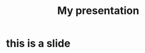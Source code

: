 #+options: reveal_center:t reveal_control:t reveal_defaulttiming:nil
#+options: reveal_fragmentinurl:nil reveal_generate_ids:t
#+options: reveal_global_footer:nil reveal_global_header:nil
#+options: reveal_hashonebasedindex:nil reveal_height:nil
#+options: reveal_history:nil reveal_inter_presentation_links:nil
#+options: reveal_keyboard:t reveal_klipsify_src:nil
#+options: reveal_mousewheel:nil reveal_overview:t
#+options: reveal_pdfseparatefragments:t reveal_progress:t
#+options: reveal_rolling_links:nil reveal_single_file:nil
#+options: reveal_slide_number:"c"
#+options: reveal_subtree_with_title_slide:nil reveal_toc_footer:nil
#+options: reveal_width:nil
#+reveal_root: file:../reveal.js
#+reveal_trans: convex

#+TITLE: My presentation

* this is a slide

